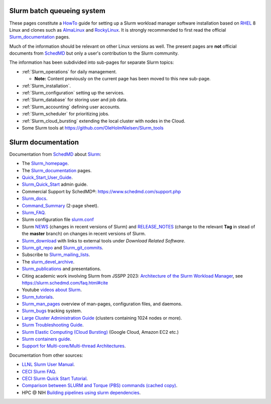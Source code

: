 .. _SLURM:

Slurm batch queueing system
===========================

.. _MoinMoin: https://moinmo.in/
.. _Sphinx: https://www.sphinx-doc.org/en/master/

These pages constitute a HowTo_ guide for setting up a Slurm workload manager software installation
based on RHEL_ 8 Linux and clones such as AlmaLinux_ and RockyLinux_.
It is strongly recommended to first read the official Slurm_documentation_ pages.

Much of the information should be relevant on other Linux versions as well.
The present pages are **not** official documents from SchedMD_ but only a user's contribution to the Slurm community.

The information has been subdivided into sub-pages for separate Slurm topics:

* :ref:`Slurm_operations` for daily management.   

  * **Note:** Content previously on the current page has been moved to this new sub-page.

* :ref:`Slurm_installation`.
* :ref:`Slurm_configuration` setting up the services.
* :ref:`Slurm_database` for storing user and job data.
* :ref:`Slurm_accounting` defining user accounts.
* :ref:`Slurm_scheduler` for prioritizing jobs.
* :ref:`Slurm_cloud_bursting` extending the local cluster with nodes in the Cloud.
* Some Slurm tools at https://github.com/OleHolmNielsen/Slurm_tools

.. _HowTo: https://www.thefreedictionary.com/Howto
.. _AlmaLinux: https://www.almalinux.org
.. _RockyLinux: https://www.rockylinux.org
.. _RHEL: https://en.wikipedia.org/wiki/Red_Hat_Enterprise_Linux

Slurm documentation
===================

Documentation from SchedMD_ about Slurm_:

* The Slurm_homepage_.
* The Slurm_documentation_ pages.
* Quick_Start_User_Guide_.
* Slurm_Quick_Start_ admin guide.
* Commercial Support by SchedMD®: https://www.schedmd.com/support.php
* Slurm_docs_.
* Command_Summary_ (2-page sheet).
* Slurm_FAQ_.
* Slurm configuration file slurm.conf_
* Slurm NEWS_ (changes in recent versions of Slurm) and RELEASE_NOTES_ (change to the relevant **Tag** in stead of the **master** branch) on changes in recent versions of Slurm.
* Slurm_download_ with links to external tools under *Download Related Software*.
* Slurm_git_repo_ and Slurm_git_commits_.
* Subscribe to Slurm_mailing_lists_.
* The slurm_devel_archive_.
* Slurm_publications_ and presentations.
* Citing academic work involving Slurm from JSSPP 2023: `Architecture of the Slurm Workload Manager <https://doi.org/10.1007/978-3-031-43943-8_1>`_,
  see https://slurm.schedmd.com/faq.html#cite
* Youtube `videos about Slurm <https://www.youtube.com/c/SchedMDSlurm/videos>`_.
* Slurm_tutorials_.
* Slurm_man_pages_ overview of man-pages, configuration files, and daemons.
* Slurm_bugs_ tracking system.
* `Large Cluster Administration Guide <https://slurm.schedmd.com/big_sys.html>`_ (clusters containing 1024 nodes or more).
* `Slurm Troubleshooting Guide <https://slurm.schedmd.com/troubleshoot.html>`_.
* `Slurm Elastic Computing (Cloud Bursting) <https://slurm.schedmd.com/elastic_computing.html>`_ (Google Cloud, Amazon EC2 etc.)
* `Slurm containers guide <https://slurm.schedmd.com/containers.html>`_.
* `Support for Multi-core/Multi-thread Architectures <https://slurm.schedmd.com/mc_support.html>`_.

Documentation from other sources:

* `LLNL Slurm User Manual <https://hpc.llnl.gov/banks-jobs/running-jobs/slurm-user-manual>`_.
* `CECI Slurm FAQ <https://www.ceci-hpc.be/slurm_faq.html>`_.
* `CECI Slurm Quick Start Tutorial <https://www.ceci-hpc.be/slurm_tutorial.html>`_.
* `Comparison between SLURM and Torque (PBS) commands <https://www.sdsc.edu/~hocks/FG/PBS.slurm.html>`_ `(cached copy) <https://ftp.fysik.dtu.dk/Slurm/PBS.slurm.html>`_.
* HPC @ NIH `Building pipelines using slurm dependencies <https://hpc.nih.gov/docs/job_dependencies.html>`_.

.. _Slurm_Quick_Start: https://slurm.schedmd.com/quickstart_admin.html
.. _Quick_Start_User_Guide: https://slurm.schedmd.com/quickstart.html
.. _Slurm_homepage: https://www.schedmd.com/
.. _Slurm_documentation: https://slurm.schedmd.com/documentation.html
.. _SchedMD: https://www.schedmd.com/
.. _Slurm_docs: https://slurm.schedmd.com/
.. _Command_Summary: https://slurm.schedmd.com/pdfs/summary.pdf
.. _Slurm_FAQ: https://slurm.schedmd.com/faq.html
.. _Slurm_download: https://slurm.schedmd.com/download.html
.. _Slurm_mailing_lists: https://lists.schedmd.com/mailman3/postorius/lists/
.. _slurm_devel_archive: https://groups.google.com/forum/#!forum/slurm-devel
.. _Slurm_publications: https://slurm.schedmd.com/publications.html
.. _Slurm_tutorials: https://slurm.schedmd.com/tutorials.html
.. _Slurm_bugs: https://bugs.schedmd.com
.. _Slurm_man_pages: https://slurm.schedmd.com/man_index.html
.. _slurm.conf: https://slurm.schedmd.com/slurm.conf.html
.. _scontrol: https://slurm.schedmd.com/scontrol.html
.. _sacctmgr: https://slurm.schedmd.com/sacctmgr.html
.. _slurmctld: https://slurm.schedmd.com/slurmctld.html
.. _slurmdbd: https://slurm.schedmd.com/slurmdbd.html
.. _slurmd: https://slurm.schedmd.com/slurmd.html
.. _EPEL: https://fedoraproject.org/wiki/EPEL
.. _NEWS: https://github.com/SchedMD/slurm/blob/master/NEWS
.. _Slurm_git_repo: https://github.com/SchedMD/slurm
.. _Slurm_git_commits: https://github.com/SchedMD/slurm/commits/
.. _RELEASE_NOTES: https://github.com/SchedMD/slurm/blob/master/RELEASE_NOTES

